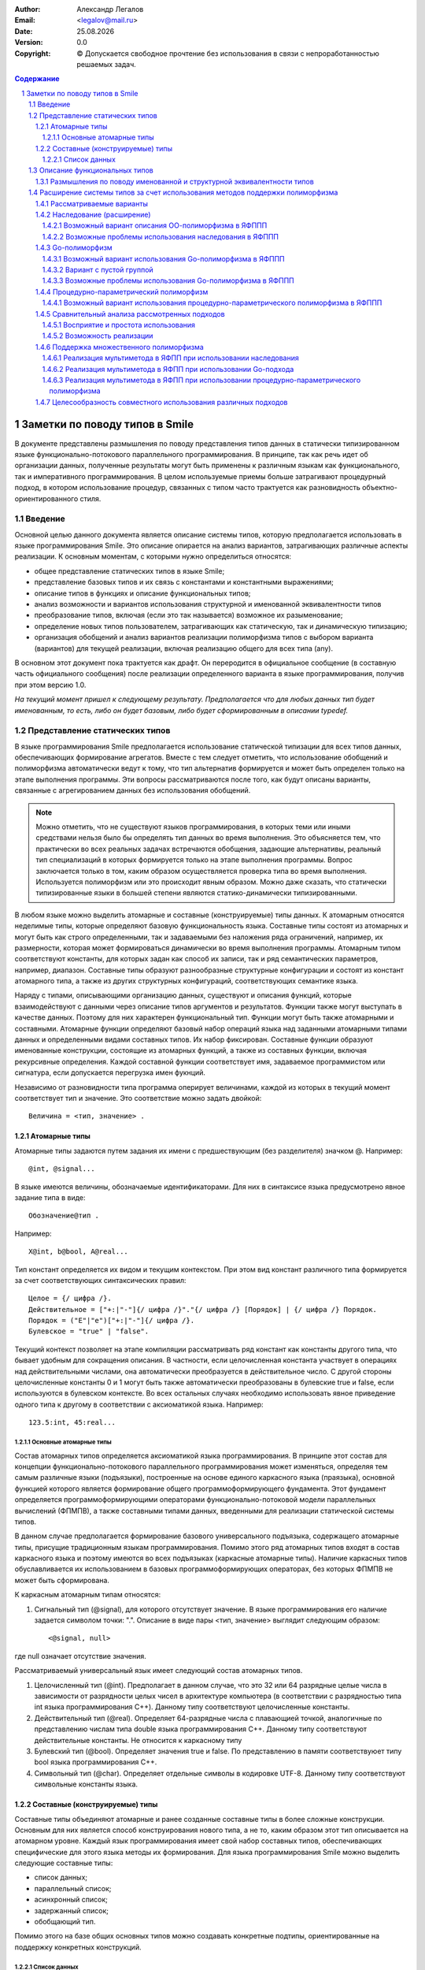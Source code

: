 .. |date| date:: %d.%m.%Y
.. |time| date:: %H:%M
.. |copy| unicode:: 0xA9 .. copyright sign

.. Текущая дата |date| и время |time|

.. meta::
   :description: Описание концепций, языковых и инструментальных средств функционально-потокового параллельного программирования.
   :keywords: парадигмы программирования, функционально-потоковое параллельное программирование

:Author:    Александр Легалов
:Email:     <legalov@mail.ru>
:Date:      |date|
:Version:   0.0

:Copyright: |copy| Допускается свободное прочтение без использования в связи с непроработанностью решаемых задач.

.. sectnum::
    :start: 1

.. contents:: Содержание
    :depth: 4


=============================================
Заметки по поводу типов в Smile
=============================================

В документе представлены размышления по поводу представления типов данных в статически типизированном языке функционально-потокового параллельного программирования. В принципе, так как речь идет об организации данных, полученные результаты могут быть применены к различным языкам как функционального, так и императивного программирования. В целом используемые приемы больше затрагивают процедурный подход, в котором использование процедур, связанных с типом часто трактуется как разновидность объектно-ориентированного стиля.

Введение
-------------

Основной целью данного документа является описание системы типов, которую предполагается использовать в языке программирования Smile. Это описание опирается на анализ вариантов, затрагивающих различные аспекты реализации. К основным моментам, с которыми нужно определиться относятся:

- общее представление статических типов в языке Smile;
- представление базовых типов и их связь с константами и константными выражениями;
- описание типов в функциях и описание функциональных типов;
- анализ возможности и вариантов использования структурной и именованной эквивалентности типов
- преобразование типов, включая (если это так называется) возможное их разыменование;
- определение новых типов пользователем, затрагивающих как статическую, так и динамическую типизацию;
- организация обобщений и анализ вариантов реализации полиморфизма типов с выбором варианта (вариантов) для текущей реализации, включая реализацию общего для всех типа (any).

В основном этот документ пока трактуется как драфт. Он переродится в официальное сообщение (в составную часть официального сообщения) после реализации определенного варианта в языке программирования, получив при этом версию 1.0.

*На текущий момент пришел к следующему результату. Предполагается что для любых данных тип будет именованным, то есть, либо он будет базовым, либо будет сформированным в описании typedef.*

Представление статических типов
---------------------------------

В языке программирования Smile предполагается использование статической типизации для всех типов данных, обеспечивающих формирование агрегатов. Вместе с тем следует отметить, что использование обобщений и полиморфизма автоматически ведут к тому, что тип альтернатив формируется и может быть определен только на этапе выполнения программы. Эти вопросы рассматриваются после того, как будут описаны варианты, связанные с агрегированием данных без использования обобщений.

.. note::

    Можно отметить, что не существуют языков программирования, в которых теми или иными средствами нельзя было бы определять тип данных во время выполнения. Это объясняется тем, что практически во всех реальных задачах встречаются обобщения, задающие альтернативы, реальный тип специализаций в которых формируется только на этапе выполнения программы. Вопрос заключается только в том, каким образом осуществляется проверка типа во время выполнения. Используется полиморфизм или это происходит явным образом. Можно даже сказать, что статически типизированные языки в большей степени являются статико-динамически типизированными.

В любом языке можно выделить атомарные и составные (конструируемые) типы данных. К атомарным относятся неделимые типы, которые определяют базовую функциональность языка.
Составные типы состоят из атомарных и могут быть как строго определенными, так и задаваемыми без наложения ряда ограничений, например, их размерности, которая может формироваться динамически во время выполнения программы. Атомарным типом соответствуют константы, для которых задан как способ их записи, так и ряд семантических параметров, например, диапазон. Составные типы образуют разнообразные структурные конфигурации и состоят из констант атомарного типа, а также из других структурных конфигураций, соответствующих семантике языка.

Наряду с типами, описывающими организацию данных, существуют и описания функций, которые взаимодействуют с данными через описание типов аргументов и результатов. Функции также могут выступать в качестве данных. Поэтому для них характерен функциональный тип. Функции могут быть также атомарными и составными. Атомарные функции определяют базовый набор операций языка над заданными атомарными типами данных и определенными видами составных типов. Их набор фиксирован. Составные функции образуют именованные конструкции, состоящие из атомарных функций, а также из составных функции, включая рекурсивные определения. Каждой составной функции соответствует имя, задаваемое программистом или сигнатура, если допускается перегрузка имен фукнций.

Независимо от разновидности типа программа оперирует величинами, каждой из которых в текущий момент соответствует тип и значение. Это соответствие можно задать двойкой::

    Величина = <тип, значение> .

Атомарные типы
~~~~~~~~~~~~~~~~~

Атомарные типы задаются путем задания их имени с предшествующим (без разделителя) значком @.
Например::

    @int, @signal...

В языке имеются величины, обозначаемые идентификаторами. Для них в синтаксисе языка предусмотрено явное задание типа в виде::

    Обозначение@тип .

Например::

    X@int, b@bool, A@real...

Тип констант определяется их видом и текущим контекстом. При этом вид констант различного типа формируется за счет соответствующих синтаксических правил::

    Целое = {/ цифра /}.
    Действительное = ["+:|"-"]{/ цифра /}"."{/ цифра /} [Порядок] | {/ цифра /} Порядок.
    Порядок = ("E"|"e")["+:|"-"]{/ цифра /}.
    Булевское = "true" | "false".

Текущий контекст позволяет на этапе компиляции рассматривать ряд констант как константы другого типа, что бывает удобным для сокращения описания. В частности, если целочисленная константа участвует в операциях над действительными числами, она автоматически преобразуется в действительное число. С другой стороны целочисленные константы 0 и 1 могут быть также автоматически преобразованы в булевские true и false, если используются в булевском контексте. 
Во всех остальных случаях необходимо использовать явное приведение одного типа к другому в соответствии с аксиоматикой языка. Например::

    123.5:int, 45:real...

Основные атомарные типы
""""""""""""""""""""""""""""""

Состав атомарных типов определяется аксиоматикой языка программирования. В принципе этот состав для концепции функционально-потокового параллельного программирования может изменяться, определяя тем самым различные языки (подъязыки), построенные на основе единого каркасного языка (праязыка), основной функцией которого является формирование общего программоформирующего фундамента. Этот фундамент определяется программоформирующими операторами функционально-потоковой модели параллельных вычислений (ФПМПВ), а также составными типами данных, введенными для реализации статической системы типов.

В данном случае предполагается формирование базового универсального подъязыка, содержащего атомарные типы, присущие традиционным языкам программирования. Помимо этого ряд атомарных типов входят в состав каркасного языка и поэтому имеются во всех подъязыках (каркасные атомарные типы). Наличие каркасных типов обуславливается их использованием в базовых программоформирующих операторах, без которых ФПМПВ не может быть сформирована.

К каркасным атомарным типам относятся:

1) Сигнальный тип (@signal), для которого отсутствует значение. В языке программирования его наличие задается символом точки: ".". Описание в виде пары <тип, значение> выглядит следующим образом::

    <@signal, null>

где null означает отсутствие значения.

Рассматриваемый универсальный язык имеет следующий состав атомарных типов.

1) Целочисленный тип (@int). Предполагает в данном случае, что это 32 или 64 разрядные целые числа в зависимости от разрядности целых чисел в архитектуре компьютера (в соответствии с разрядностью типа int языка программирования C++). Данному типу соответствуют целочисленные константы.

2) Действительный тип (@real). Определяет 64-разрядные числа с плавающией точкой, аналогичные по представлению числам типа double языка программирования C++. Данному типу соответствуют действительные константы. Не относится к каркасному типу

3) Булевский тип (@bool). Определяет значения true и false. По представлению в памяти соответствуюет типу bool языка программирования C++.

4) Символьный тип (@char). Определяет отдельные символы в кодировке UTF-8. Данному типу соответствуют символьные константы языка.

Составные (конструируемые) типы
~~~~~~~~~~~~~~~~~~~~~~~~~~~~~~~~~~~~~

Составные типы объединяют атомарные и ранее созданные составные типы в более сложные конструкции. Основным для них является способ конструирования нового типа, а не то, каким образом этот тип описывается на атомарном уровне. Каждый язык программирования имеет свой набор составных типов, обеспечивающих специфические для этого языка методы их формирования. Для языка программирования Smile можно выделить следующие составные типы:

- список данных;
- параллельный список;
- асинхронный список;
- задержанный список;
- обобщающий тип.

Помимо этого на базе общих основных типов можно создавать конкретные подтипы, ориентированные на поддержку конкретных конструкций.

Список данных
"""""""""""""""""""""

Списки данных описываются с использованием как скобок соответствующего вида, так и с возможностью представления через идентификаторы::

    ТипСписокДанных = "@"["datalist"]"(" ([Целое | ЦелочисленноеКонстантноеВыражение] Тип 
               {"," [Целое | ЦелочисленноеКонстантноеВыражение] Тип}] [".." Тип]) 
            | (".." Тип) ")".

Данное описание позволяет формировать разнообразные списки данных как постоянной, так и переменной длины, которые в процессе трансляции могут быть трансформированы в различные представления с учетом возможной оптимизации. На уровне описания можно привести следующие примеры.

Список данных, состоящий из двух целочисленных атомов::

    @(@int, @int) == @datalist(@int,@int) == @(2@int)

Вместо повторения одинаковых и следующих подряд описаний допускается использовать коэффициент повторений. Например, обозначение ``3@int`` является кратким обозначением цепочки однородных элементов эквивалетной из последовательности, не объединенной в структурную единицу.
То есть::

    2@int == @int, @int

В общем случае коэффициент повторения может быть задан не только целым числом на и целочисленным константным выражением, включающим и символические обозначения констант::

    N@int, (3,k):*@real, (N,K):-@char

*Пока в предварительной версии до такого глубокого погружения опускаться не планируется.*

Если список состоит из произвольного числа элементов, то вместо конкретного числа указывается многоточие из двух точек::

    @(4@int, 5@real, ..@bool)

При этом списки произвольной размерности необходимо указывать после перечисления всех списков фиксированной размерности. Допускается только одна такая последовательность в любом списке, включая и пустую. Использование множества последовательностей может привести к неоднозначности.
Если необходимо указать, что последовательность элементов одного типа состоит из одного и более элементов, то перед произвольной последовательностью достаточно просто указать один элемент такого же типа::

    @тип, ..@тип

Это же касается и случая, когда количество начальных элементов перед цепочкой переменной длины больше, чем один

Допускается именование полей списков с использованием локальных идентификаторов, спецификой которых является то, что они начинаются с точки.
Например::

    @(@int >>.a, .b << @real)

Не допускается именовать кратные элементы (линейные последовательности) как фиксированной, так и произвольной длины.

Описание функциональных типов
-------------------------------

Любой из функциональных типов на уровне постпредставления (то есть, после компиляции) будет задаваться двойкой типов: именованным типом аргумента и именованным типом результата::

    ОписаниеФункциональногоТипа = "@"ИмяТипа "->" "@"ИмяТипа.

Это же касается и аксиоматики типов базовых операций. 

.. note::

    Думаю, что можно будет допускать перегрузку имен функций, идентифицируя отличие по сигнатуре, которую предполагается определять по имени функции и типу аргумента. При этом, по всей видимости, необходимо, чтобы сигнатурные типы не перекрывались, то есть, чтобы обобщающий тип (такой вполне может появиться) не перекрывал входящий в него тип. В противном случае появится неоднозначность сигнатур. Использовать для идентификации тип результата считаю нецелесообразным. *Вместе с тем следует отметить, что пока вопрос об использовании перегрузки функций не проработан окончательно.*

Определение функции задается следующим образом::

    ОпределениеФункции = "funcdef" [[ИдентификаторАргумента]"@" ИмяТипаАргумента] "->" ИмяТипаРезультата ТелоФункции [";"]

Примеры::

    funcdef ArgName@Type1->@Type2

Для прототипов функций имена аргументов и тело не указываются::

    ПрототипФункции = "funcdef" ["@" ИмяТипаАргумента] "->" ИмяТипаРезультата [";"]

Примеры::

    funcdef @Type1->@Type2

.. note::

    В перспективе можно также подумать над различными вариантами сокращенных описаний, не нарушающих распознавание конструкций. Например, можно не указывать аргумент, если ввести имя по умолчанию в виде подчеркивания "_", что широко используется в различных языках программирования. Можно также опускать запятые и даже пробелы, а также знак ``->``, если это не приводит к неоднозначному толкованию. Но весь этот сахар на потом, когда будет реализован основной каркас.

Предполагается перегрузка функций по именам за счет разного типа аргумента.
Соответствующим образом это может идентифицироваться в именах файлов добавлением после имени функции обозначения типа аргумента ``@Type``. Например::

    abs@int
    abs@real

Аналогичным образом можно описывать и базовые функции, задавая их через различные именованные типы, которые и определяют отличие при одинаковом знаке операции. Например::

    func+ << funcdef @IntPair->@int
    func+ << funcdef @RealPair->@real
    func+ << funcdef @BoolPair->@bool

где предварительно определены имена типов, задающих аргументы, в описании типов::

    IntPair << typedef @(2@int)
    RealPair << typedef @(2real)
    BoolPair << typedef @(2@bool)


Возможно в будущем стоит подумать о заголовка функции без задания слова funcdef (то же можно подумать и для констант). 
Тогда описание заголовка функции может выглядеть следующим образом::

    FuncName<< X@ArgTypeName->@ResTypeName

или::

    FuncName<< @ArgTypeName->@ResTypeName

Все это нужно смотреть в ходе дальнейшей работы.

Размышления по поводу именованной и структурной эквивалентности типов
~~~~~~~~~~~~~~~~~~~~~~~~~~~~~~~~~~~~~~~~~~~~~~~~~~~~~~~~~~~~~~~~~~~~~~~~

На текущий момент привлекательной выглядит именованная эквиалентность, когда при описании типов аргумента и результата используются имена типов, ранее описанных в typedef. В этом случае упрощается сравнение взаимосвязанных функций. Вместе с тем существуют определенные проблемы, которые при непосредственном решении могут затруднить программирование. Пусть существует описание функции сложения::

    func+ << funcdef @IntPair->@int

где::

    IntPair << typedef @(2@int)

Тогда при сложении двух целых чисел и использовании только именованной их эквивалентности придется вместо::

    (a,b):+

писать::

    (a,b):IntPair:+ ,

что весьма неудобно. При этом все равно семантическому анализатору придется делать проверку на структурную эквивалентность операции приведения типа вместо аналогичной проверки для функции сложения.
Возможны следующие варианты решения этой проблемы:

1. Отказ от именованной эквивалентности в описании типов аргумента и результата функции с переходом к структурной эквивалентности.
2. Допустить в аналогичных выражениях анализ именованных типов на структурную эквивалентность с формируемыми данными.

Пока предпочтительным выглядит второй вариант, обеспечивающий в целом более надежное приведение и преобразование типов. Помимо этого упрощается анализ эквивалентности сигнатур функций за счет сопоставления только на именованную эквивалентность.

К одному из возможных недостатков такого подхода можно отнести необходимость задания имен типов для всех базовых операций формируемого языка программирования, что ведет к резервированию дополнительного множества имен.


Расширение системы типов за счет использования методов поддержки полиморфизма
---------------------------------------------------------------------------------

Рассматриваемые варианты
~~~~~~~~~~~~~~~~~~~~~~~~~~~~~

Обобщений, определяющие альтернативные типы данных, используются практически в любой реальной программе. Основной их спецификой является определение типа артефакта во время выполнения. В процедурных языках это обычно осуществляется за счет явной проверки типов или признаков типов, явно задаваемых программистом. Например, в языке программирования Pascal признаки задаются в вариантных записях. В языке программирования C альтернативы, задаваемые в объединениях образно связываются с признаками, фиксируемыми в специально выделенной переменной.

Современном программирование в большинстве ситуаций отказывается от явной проверки типов во время выполнения, заменяя ее на использование полиморфизма, что в целом повышает надежность программ и позволяет эволюционно расширять обобщения. 

Существует несколько интересных подходов, которым стоит уделить внимание. В данном случае проводится анализ отображения на ЯФППП следующих вариантов:

#. Использование наследования (или, в трактовке Вирта, расширения) данных (Объектно-ориентированный полиморфизм или ОО-полиморфизм).
#. Применение интерфейсов в стиле языка программирования Go (Go-полиморфизм).
#. Использование процедурно-параметрических обобщений (Процедурно-параметрический полиморфизм или ПП-полиморфизм).

Предполагается рассмотреть особенности отображения этих вариантов на синтаксис языка и на основе этого провести сравнительный анализ полученных вариантов по следующим критериям:

- естественность отображения вводимых конструкций на синтаксис языка;
- удобство и естественность использования рассматриваемых вариантов при программировании;
- особенности реализации и эффективность реализации сопоставляемых подходов.

Помимо этого предполагается проанализировать возможность совместного использования (или использования каких-то совместных комбинаций) с точки зрения их совместимости и перекрытия.

Возможность реализации в ЯФППП различных вариантов полиморфизма во многом определяются дуализмом представления функции интерпретации, которая имеет два аргумента, один из которых трактуется как значение, а другой в качестве функции. Исходя из этого как префиксная запись ``F^X``, так и и ее постфиксный аналог ``X:F`` могут толковаться двояко:

#. Функция ``F`` обрабатывает аргумент ``X``, что соответствует традиционной трактовке процедурного программирования.
#. Объект ``X`` вызывает свой метод ``F``, что в принципе соответствует объектной трактовке.

Такой дуализм подкрепляется еще и тем, что в реализации Smile в функциях предполагается использовать только именованные типы. Это должно повысить надежность программы за счет именованной эквивалентности. Помимо этого должны стать проще (?? то ли слово?) формальное доказательство корректности программ, а так же преобразование в параллельные программы написанные на традиционных (других?) языках программирования.

Наследование (расширение)
~~~~~~~~~~~~~~~~~~~~~~~~~~~~~~~

Само по себе наследование, особенно когда речь идет о структурах, содержащих только данные, не является ОО атрибутом. Оно прекрасно может использоваться и в процедурных языках. Примерами таких языков являются Оберон и C++. Вместе с тем, в сочетании с методами, использование наследования является основным приемом формирования программных объектов в ОО языках программирования. Размещение внутри формируемого артефакта размещаются как данных, так и методов не вполне соответствует концепции функционального программирования (особенно для ФПППП). Однако существуют языки, в которых механизм наследования реализован структур, содержащих только данные, а виртуализация обеспечивается посредством процедур (функций) связанных с типом. В качестве примера можно привести языки Оберон-2 и Ада. Аналогичный подход в принципе может быть использован и в ЯФППП.

Возможный вариант описания ОО-полиморфизма в ЯФППП
"""""""""""""""""""""""""""""""""""""""""""""""""""

Пуст ``T`` - базовый тип артефакта, определяемы при ссылке на значение как ``@T``::

    T << typedef ...

Определение артефакта ``U``, расширяющего ``T``, предполагается осуществлять следующим образом::

    U << typedef T+РасширениеТипа ,

Где расширение типа - это дополнительные поля характеризующие специализацию, задаваемые с учетом использования методов описания, представленных выше. 

*В связи с тем, что речь идет только об организации данных, возможно расширение типа за счет использования множественного наследования, хотя нужно внимательно посмотреть, насколько целесообразен и реализуем подобный вариант*::

    U << typedef T1,T2,Tn+РасширениеТипа

*Следует однако отметить, что при таком варианте возникают непредвиденные сложности, которые пока сложно проанализировать. Поэтому на данном этапе от дальнейшего анализа этого варианта отказываюсь.*

Так как каждый вновь формируемый тип имеет имеет свое имя, задаваемое в соответствии с синтаксисом и семантикой языка, достаточно просто описать функции - обработчики специализаций, связанные с типом, расширяющие базовую функцию (по аналогии с процедедурами, связанными с типом, языка программирования Оберон-2). 
Например, если имеется функция ``F`` над базовым типом типом ``T`` и аргументом-сообщением W, описываемая как::

    F(@T) << funcdef x@W->@Q ...,

то ее расширение будет отличаться указанием типа @U дочернего расширения::

    F(@U) << funcdef x@W->@Q ....

Таким образом, формируемое описание функции практически ничем не отличается от описание ее перегрузки, осуществляемой при статическом полиморфизме. И в том и другом случае идентификация осуществляется по сигнатуре, что отображается в разных именах, задаваемых при размещении в репозитории::

    F@T@W - для первой функции,
    F@U@W - для второй.

В том случае, если для расширения типа отсутствует функция, вызывается функция родительского типа. Родительская функция может быть абстрактной. В этом случае необходимо наличие всех обработчиков специализаций, каждый из которых обрабатывает свой расширяемый тип.

При вызове функции в программе подставляется функция, соответствующая своему расширению типа или родительскому типу, если свой обработчик специализации отсутствует.

В случае с множественным наследованием возможны варианты, когда для различных базовых типов будут свои функции. В этом случае обработчики специализаций могут быть прописаны в соответствии с функциями каждого базового типа. Пусть даны следующие обработчики обобщений::

    F1(@T1) << prefunc @W1->@Q
    F2(@T2) << prefunc @W2->@R

Тогда для расширения типа ``U`` можно будет (с учетом вышесказанного) написать следующие обработчики специализаций::

    F1 << prefunc @U->@Q
    F2 << prefunc @U->@R

Возможные проблемы использования наследования в ЯФППП
"""""""""""""""""""""""""""""""""""""""""""""""""""""""""""

**Наложение ограничений на базовый тип**

Базовый тип интегрируется с расширением. Поэтому он должен четко идентифицироваться в различных случаях. Возможно, что в качестве базы могут выступать только ограниченные конструкции. Например, только списки с локально именованными полями, эквивалентные структурам традиционных языков.

Также нужно проанализировать возможные коллизии, возникающие при множественном наследовании, и определить целесообразность использования множественного наследования.

Go-полиморфизм
~~~~~~~~~~~~~~~~~

Особенностью реализации полиморфизма в языке программирования Go является применение интерфейсов для обобщения поведения отдельных структур данных, не связанных между собой. В отличие от наследования для обобщаемых структур отсутствует общий родитель, что напоминает объединение, используемое в процедурных языках программирования, не поддерживающих полиморфизм. Интерфейс собирает воедино функции, связанные с типом, без указания этого типа. Экземпляр интерфейса может объявляться в качестве переменной к которой может быть подсоединена любая структурная переменная. Это соединение осуществляется в том случае если структурная переменная является связанной для всех функций, указанных в интерфейсе. Так как при создании интерфейса и после этого нигде не оговаривается состав допустимых структур, разработчик может создавать любую новую структуру и создавать для ее обработки произвольные функции связанные с типом этой структуры. Тем самым обеспечивая в любой момент возможность привязки к любому интерфейсу.

По сути интерфейс является обобщением относительно разнообразных типов данных с указанием того, какие обработчики специализаций должны присутствовать у этого типа данных. Отсутствие родителя позволяет эволюционно подключать новую структуру в других пакетах, обеспечивая тем самым эволюционное расширение альтернатив. При добавлении новой функции, связанной с типом возможно формирование нового обобщения за счет создания соответствующего интерфейса. 

К достоинствам подхода можно отнести гибкое добавление новых несвязанных структур и обеспечение их разнообразного объединения вокруг общих функций обработки за счет создания множества соответствующих обобщающих интерфейсов на все случае жизни. Нет жесткой зависимости специализаций от обобщения, как это происходит при наследовании, когда все специализации выстраиваются от одного родителя. Следует правда отметить, что при необходимости в традиционных ОО языках можно отдельно формировать основы специализации, которые включаются в дальнейшеем в производные классы, формируемые от разных базовых классов. Однако это уже не прямое решение а моделирование интерфейсов Go.

Среди недостатков данного подхода можно отметить возможность автоматического включения тех процедур, которые нежелательно было бы иметь в общем списке, так как включение осуществляется по имени функции. 

Возможный вариант использования Go-полиморфизма в ЯФППП
""""""""""""""""""""""""""""""""""""""""""""""""""""""""""""

Синтаксически данный подход в ЯФППП реализовать достаточно просто. Пусть имеется множество типов ``T1, T2, ..., Tn``, которое и в дальнейшем может расширяться. Каждый из этих типов объявляется в качестве аргумента, связанного с функцией во множестве функций ``F1, F2, ..., Fk``. Этот аргумент, как и в случае ОО-полиморфизма можно связать с именем при описании функции. Остальные данные передаеются как параметры обычной функции. Описание функции, связанной с типом будет выглядеть следующим образом::

    F(@T) << funcdef x@W->@Q ...

Любое подмножество функций, связанных с типом можно завернуть в создаваемый интерфейс. Слово ``interface`` в случае ЯФППП получается не совсем к месту. Вместо него предлагается использовать нейтральное ключевое слово ``group``, которое показывает группировку воедино множество функци с со связанным аргументом одного типа в группу. Тогда формируемую группу для заданных типов и функций можно описать следующим образом::

    Gi << group { 
        Fj @Wj->@Qj, 
        Fl @Wl->@Ql, 
        ..., 
        Ft @Wt->@Qt
    }

То есть, собираем в группу требуемые функции для каждой из связанных структур, которые их имеют.

Сами функции (Fj...) являются функциями, связанными с конкретными типами данных. Связанный аргумент задаетс в описании функции (в круглых скобках после ее имени). Тип результата указывается для того, чтобы исключить те функции, которые формируют разный тип результата при одинаковой сигнатуре и, следовательно, не могут быть включены в группу.

Помимо этого, в отличие от Go, предлагается ввести ограничитель, который контролирует типы данных, допустимых для использования в группе, его можно задать путем перечисления допустимых альтернатив следующим образом::

    V << union { Ti, Tj, ..., Tk }

Тогда группа с ограничителем может выглядеть следующим образом::

    Gi << group { 
        Fj->Qj, 
        Fl->Ql, 
        ..., 
        Ft->Qt
    } V

или::

    Gi << group { 
        Fj->Qj, 
        Fl->Ql, 
        ..., 
        Ft->Qt
    } union { Ti, Tj, ..., Tk }

Применение данного механизма осуществляется следующим образом. В ходе вычислений формируется величина, имеющая тип специализации, входящей в группу, которая является связанным аргументом функции. В соответствии с типом этой величины, подключенной к группе, запускается требуемый обработчик специализации. Подключение к группе осуществляется путем использования имени группы в качестве функции над этой величиной. Повторное подключение осуществляется за счет вызова в другом месте или за счет рекурсивного вызова функции с другим аргументом.
Пример того, как это может выглядеть::

    IntPair << typedef @(2@int)
    RealPair << typedef @(2@real)
    lt(@IntPair)  << funcdef @signal->@bool { x:<:return }
    lt(@RealPair) << funcdef @signal->@bool { x:<:return }
    cmpGroup<< group {lt->@bool}

Где-то в далекой галактике::

    a@int<< ...
    b@int<< ...
    ...
    t<< (a,b):cmpGroup; // или t<< (a,b):IntPair:cmpGroup;
    b<< .:lt(t);
    ...

Вариант с пустой группой
""""""""""""""""""""""""""""

В Go допускается создавать интерфейсы без функций, связанных с типом. В этом случае они используются для привязки любой структуры в качестве альтернативы с динамической фиксацией типа этой альтернативы. В результате, как и в случае процедурного подхода (или в языках с динамической типизацией) можно явно проверить тип привязанного артефакта и выделить его для выполнения операций.
Чем-то это напоминает объединение языка программирования Ada, в котором тип хранимой альтернативы также формируется автоматически, что повышает надежность по сравнению, например с вариантными записями Паскаля или объединением в Си. 

Вместе с тем вряд ли имеет смысл создавать такие интерфейсы вручную, так как для любых данных достаточно одного такого интерфейса. В случае Smile предлагается создать встроенную группу с именем any, которая по умолчанию трактуется как следующее описание::

    any<< typedef group{}

Привязка любой величины к группе осуществляется также, как это было описано выше. Например::

    anyGroup<< (a,b):any...

Для выполнения операций можно проверить предварительно тип, используя традиционное действие и явное сравнение типов во время выполнения::

    b<< (anyGroup:type, IntGroup):=...

После чего, зная правильный тип можно выделить артефакт из группы, осуществляя явным образом корректное приведение, проверяемое компилятором, и вполнить допустимую операцию. Например::

    anyGroup:IntPair:+...

Подобный прием практически эквивалентен использованию обобщений в традиционных процедурных языках программирования.

.. note::
    Аналогичным образом имеет смысл рассмотреть тип any для ОО-полиморфизма и ПП-полиморфизма.

Возможные проблемы использования Go-полиморфизма в ЯФППП
"""""""""""""""""""""""""""""""""""""""""""""""""""""""""""

В целом пока не видно никаких особых проблем с реализацией описанного механизма. По сравнению с наследованием все выглядит даже гораздо проще и логичней. Вместе с тем пока непонятно, во что выльется реализация ряда дополнительных фич. Также, в связи со слабой пока изученностью мною реализации этого механизма в Go, не ясно что из этих дополнительных возможностей и как реализовано. В частности можно отметить следующие варианты, которые возможно (для расширения кругозора) потребуют более тщательного изучения возможностей Go:

#. Проверка типа значения, включенного в группу.
#. Возможность неявного переноса значения из одной группы в другую.

Первое уже было изучено и работает достаточно просто. Помимо этого естественно имеется возможность выделения значения данного типа из группы для проведения над ним манипуляций с использованием обычных функций. Может оказаться полезным, когда требуемая функция не входит в соответствующую группу (или вообще не входит ни в какую группу). Реализация данной возможности (проверка типа и выделение значения) в общем-то не должно вызвать каких-либо проблем.

Возможность неявного переноса из группы в группу можно представить примерно так: ``X:G1:G2``.
Это довольно интересная вещь пока не изучена на примере Go. Нужно узнать, есть она или нет в этом языке программирования и в каком виде. Пока думается, что скорее всего нет. Идея заключается в том, чтобы, при наличии совместимости значения, находящегося в одной группе просто перенести его в другую группу без проведения дополнительных явных проверок. Проблема в том, что полиморфное хранение элементов в группе не позволяет знать на этапе компиляции тип значения, так как он формируется во время исполнения. Следовательно, возникновение некорректной систуации не позволяет просто реализовать данный механизм. Необходимо либо выбрасывать исключение, или каким-то другим образом сигнализировать о том, что операция корректно не выполнилась
Как дополнительный вариант: перед выполнением данной операции можно осуществить проверку эквивалентности групп или явную проверку типа хранимого аргумента, или выделение хранимого аргумента с явным занесением в другую группу, возможно, с предварительной явной проверкой типа. Последнее - это традиционное прямое решение, которе идет помимо полиморфизма и поэтому смотрится не очень хорошо. Но и выбрасывания исключения тоже как-то не хотелось бы.

Процедурно-параметрический полиморфизм
~~~~~~~~~~~~~~~~~~~~~~~~~~~~~~~~~~~~~~~~~~

Процедурно-параметрический полиморфизм, в отличие от представленных выше двух вариантов базируется на постоянстве типа обобщения, а специализации рассматриваются в качестве расширения обобщения. Поэтому речь идет не о построении нового типа данных, а о формировании дополнительных специализаций на основе уже существующего обобщающего типа.

Если говорить об особенностях данного подхода, то он изначально ориентирован на реализацию полиморфизма именно в процедурных языках с возможностью эволюционного расширения как процедурно-параметрических обобщений, так и обработчиков специализаций, добавляемых в обобщающую параметрическую процедуру. Данный метод хорошо ложится на традиционные императивные и (в какой-то степени) функциональные языки программирования, обеспечивая поддержку безболезненного расширения кода даже в случае множественного полиморфизма, что также отличает его от двух выше представленных подходов, напрямую поддерживающих только одиночный полиморфизм (от одного аргумента или объекта).

В целом подход достаточно хорошо описан в различных статьях, показана его гибкость по сравнению с ОО и процедурным подходами на примере простых ситуаций и в случае реализации аналогов патернров проектирования. Учитывая то, что он является нашим ноу-хау, более подробное описание особенностей буду добавлять по мере необходимости.

Возможный вариант использования процедурно-параметрического полиморфизма в ЯФППП
"""""""""""""""""""""""""""""""""""""""""""""""""""""""""""""""""""""""""""""""""""

Основная идея подхода - гибкое расширения в случае мультиметодов здесь не совсем подходит, так как каждая функция может обрабатывать только один полиморфный аргумент. Поэтому первоначально имеет смысл рассмотреть ситуацию только для одного аргумента, а дальше куда кривая выведет. В этой ситуации обобщенный тип, которые будет расширяться в дальнейшем специализациями можент объявляться следующим образом::

     U << typedef ОписаниеТипа+

В данном случае знак ``+`` показывает, что это не обычный тип, а тип, который впоследствии будет расширяться альтернативными специализациями. В качестве специализаций могут выступать ране определенные типы ``T1, T2, ...`` Следует отметить, что описание типа может отстутсвовать. Тогда вместо аналога обобщенной записи будет формироваться пустое процедурно-параметрическое обобщение::

     U << typedef +

Как вариант, и в первом и втором случае при его создании сразу могут быть включены одна или несколько специализаций. Например::

     U << typedef ОписаниеТипа+(T1, T2)

Возможна идентификация специализаций не по типам, а по признакам, которые можно вводить как обозначения:

     U << typedef ОписаниеТипа+union(a<<T2, b<<T2, c<<T2)

Предполагается что идентификация первоначального параметрического обобщения будет осуществляеться по его имени, как и для любого другого типа. Однако в ходе расширения программ обобщение может быть расширено, что требует введения специальных описателей и дополнительнго представления в репозитории. Или модификации в репозитории уже существующего обобщения, что в принципе тоже может оказаться допустимым, хоть и не поддерживает прямого эволюционного расширения обобщений. Нужно подумать...
Раcширение обобщения может выглядеть следующим образом::

    U + (T3, T4)

или::

    U + (d<<T3, e<<T2)

в зависимости от того, каким образом была сделана идентификация специализаций в исходном обобщении. 

**Возможная проблема: как идентифицировать специализации в репозитории?**

Для идентификации специализаций в репозитории возможны различные варианты:

#. При добавлении очередной группы специализаций в обобщение можно просто изменить в репозитории описание этого обобщения, сформировав его более общую структуру, учитывающую все введенные специализации. То есть организовать непосредственное связывание в процессе компиляции с изменением экспорта.
#. Другой вариант может быть связан с расщеплением на отдельные компоненты всех вводимых специализаций обобщения с сохранением для самого обобщения его вида без специализаций, даже если при первоначальном описании специализации были включены. В этом случае записи в репозитории идентифицируются по имени типа обобщения плюс имя признака. При идентификации специализаций по типу имя признака будет совпадать с именем типа. Например::

    U(T3), U(d)

При описании обобщающих функций обобщение задается в качестве связующего аргумента после имени функции. В отличие от ОО-полиморфизма и Go-полиморфизма вместо круглых скобок предполагается использовать квадратные. Например::

    F[@U] << funcdef x@W->@Q        // обобщающая функция
    F[@U(d)] << funcdef x@W>@Q      // обработчик специализации

Предполагается, что как и при процедурно-параметрическом программировании возможна пустая обобщающая функция или обобщающая функция описывающая обработчик по умолчанию (при отстутствии соответствующего обработчика специализации).

Отличительной чертой ПП-полиморфизма является поддержка множественного полиморфизма, допускающего использование нескольких обобщенных параметров::

    F[@U1, @U2] << funcdef x@W->@Q           // обобщающая функция
    F[@U1(d),@U2(T1)] << funcdef x@W>@Q      // обработчик специализации

Применение обработчиков обобщений осуществляется аналогично использованию ранее рассмотренных подходов. Конкретные специализации задаются в квадратных скобках после имени функции, обычные аргументы поступают на вход этой функции как аргументы оператора интерпретации. Пример::

    figure<< typedef +
    triangle<< @(a<<@int,b<<int,c<<int)
    rectangle<< @(x<<@int,y<<@int)
    figure+(t<<triangle,r<<rectangle)
    ...
    Area[@figure]<<funcdef @signal->@real 
    Area[t<<@triangle]<<funcdef @signal->@real {...}
    Area[r<<@rectangle]<<funcdef @signal->@real {...}
    ...
    T@figure<< ...
    s<< .:Area[T]
    ...
    
Специфической особенностью процедурно-параметрического подхода также является отсутствие полиморфного типа. То есть, типа any, объединяющего непонятно какие значения. Каждый тип, включая обобщение, всегда точно известен. Однако в обобщениях существуют специализации, тип которых можно определить явным образом. Поэтому операция type (м.б обозвать иначе?) применяется к определению типа специализации с возвращением признака. Дальнейший доступ к специализации с известным типом осуществляется по имени ее признака.

Пример::

    (T:type, triangle):=

... не закончено.

Сравнительный анализа рассмотренных подходов
~~~~~~~~~~~~~~~~~~~~~~~~~~~~~~~~~~~~~~~~~~~~~~~~~~~~~~~~~~~~~~~~~

Восприятие и простота использования
""""""""""""""""""""""""""""""""""""""

Возможность реализации
""""""""""""""""""""""""""

Поддержка множественного полиморфизма
~~~~~~~~~~~~~~~~~~~~~~~~~~~~~~~~~~~~~~~~~~

При традиционной интерпретации непосредственную поддержку множественного полиморфизма обеспечивает только процедурно-параметрический полиморфизм. Использование наследования и Go-подход с использованием полиморфизма позволяют формировать только монометоды, реализуя мультиметоды через диспетчерезацию (в данном случае прямую проверку типов не рассматриваем, так как речь идет о полиморфизме). Специфика ЯФППП заключается в том, что наличие у фунции только одного аргумента не позволяет напрямую задать мультиметод. Поэтому в данной ситуации процедурно-параметрическая парадигма по реализации мультиметодов становится аналогичной остальным рассмотренным подходам (то есть обеспечивает аналогичную реализацию за счет диспетчеризации), если не вносить дополнительных средств инструментальной поддержки.

В любом из представленных вариантов реализация мультиметода выливается в создание дополнительных типов, обеспечивающих группировку нескольких полиморфных аргументов. Для различных подходов это можно рассмотреть на общем примере для двух аргументов. Пусть это будет геометрические фигуры: круг и прямоугольник.

Реализация мультиметода в ЯФПП при использовании наследования
""""""""""""""""""""""""""""""""""""""""""""""""""""""""""""""""

Реализация мультиметода в ЯФПП при использовании Go-подхода
""""""""""""""""""""""""""""""""""""""""""""""""""""""""""""""""

Реализация мультиметода в ЯФПП при использовании процедурно-параметрического полиморфизма
"""""""""""""""""""""""""""""""""""""""""""""""""""""""""""""""""""""""""""""""""""""""""""


Целесообразность совместного использования различных подходов
~~~~~~~~~~~~~~~~~~~~~~~~~~~~~~~~~~~~~~~~~~~~~~~~~~~~~~~~~~~~~~~~~
